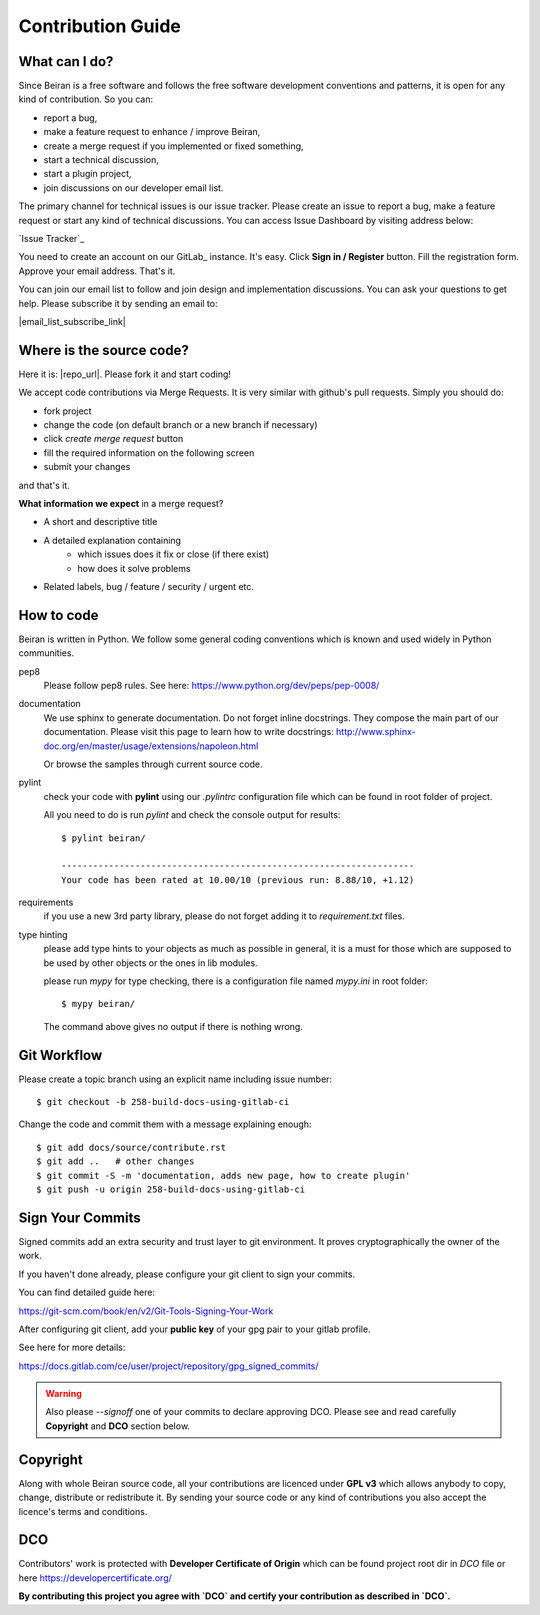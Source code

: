 ==================
Contribution Guide
==================

What can I do?
--------------
Since Beiran is a free software and follows the free software
development conventions and patterns, it is open for any kind
of contribution. So you can:

- report a bug,
- make a feature request to enhance / improve Beiran,
- create a merge request if you implemented or fixed something,
- start a technical discussion,
- start a plugin project,
- join discussions on our developer email list.

The primary channel for technical issues is our issue tracker. Please
create an issue to report a bug, make a feature request or start any kind
of technical discussions. You can access Issue Dashboard by visiting
address below:

`Issue Tracker`_

You need to create an account on our GitLab_ instance. It's easy. Click
**Sign in / Register** button. Fill the registration form. Approve your
email address. That's it.

You can join our email list to follow and join design and implementation
discussions. You can ask your questions to get help. Please subscribe it
by sending an email to:

|email_list_subscribe_link|

Where is the source code?
-------------------------
Here it is: |repo_url|. Please fork it and start coding!

We accept code contributions via Merge Requests. It is very similar with github's
pull requests. Simply you should do:

- fork project
- change the code (on default branch or a new branch if necessary)
- click `create merge request` button
- fill the required information on the following screen
- submit your changes

and that's it.

**What information we expect** in a merge request?

- A short and descriptive title
- A detailed explanation containing
    - which issues does it fix or close (if there exist)
    - how does it solve problems
- Related labels, bug / feature / security / urgent etc.


How to code
-----------
Beiran is written in Python. We follow some general coding conventions which
is known and used widely in Python communities.

pep8
    Please follow pep8 rules. See here: https://www.python.org/dev/peps/pep-0008/

documentation
    We use sphinx to generate documentation. Do not forget inline docstrings.
    They compose the main part of our documentation. Please visit this page
    to learn how to write docstrings:
    http://www.sphinx-doc.org/en/master/usage/extensions/napoleon.html

    Or browse the samples through current source code.

pylint
    check your code with **pylint** using our `.pylintrc` configuration
    file which can be found in root folder of project.

    All you need to do is run `pylint` and check the console output for results::

        $ pylint beiran/

        -------------------------------------------------------------------
        Your code has been rated at 10.00/10 (previous run: 8.88/10, +1.12)


requirements
    if you use a new 3rd party library, please do not forget adding
    it to `requirement.txt` files.

type hinting
    please add type hints to your objects as much as possible in
    general, it is a must for those which are supposed to be used
    by other objects or the ones in lib modules.

    please run `mypy` for type checking, there is a configuration file
    named `mypy.ini` in root folder::

        $ mypy beiran/

    The command above gives no output if there is nothing wrong.


Git Workflow
------------
Please create a topic branch using an explicit name including issue number::

    $ git checkout -b 258-build-docs-using-gitlab-ci

Change the code and commit them with a message explaining enough::

    $ git add docs/source/contribute.rst
    $ git add ..   # other changes
    $ git commit -S -m 'documentation, adds new page, how to create plugin'
    $ git push -u origin 258-build-docs-using-gitlab-ci

Sign Your Commits
-----------------
Signed commits add an extra security and trust layer to git environment.
It proves cryptographically the owner of the work.

If you haven't done already, please configure your git client to sign
your commits.

You can find detailed guide here:

https://git-scm.com/book/en/v2/Git-Tools-Signing-Your-Work

After configuring git client, add your **public key** of your gpg pair
to your gitlab profile.

See here for more details:

https://docs.gitlab.com/ce/user/project/repository/gpg_signed_commits/

.. warning:: Also please `--signoff` one of your commits to declare
 approving DCO. Please see and read carefully **Copyright** and **DCO** section below.

Copyright
---------
Along with whole Beiran source code, all your contributions are licenced
under **GPL v3** which allows anybody to copy, change, distribute or redistribute it.
By sending your source code or any kind of contributions you also accept the
licence's terms and conditions.

DCO
---
Contributors' work is protected with **Developer Certificate of Origin** which
can be found project root dir in `DCO` file or here https://developercertificate.org/

**By contributing this project you agree with `DCO` and certify your contribution as
described in `DCO`.**

